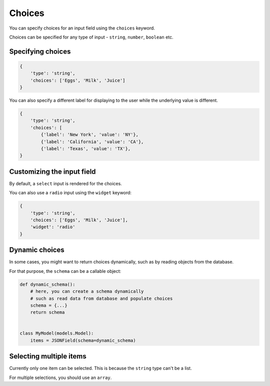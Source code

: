 Choices
======= 

You can specify choices for an input field using the ``choices`` keyword.

Choices can be specified for any type of input - ``string``, ``number``, ``boolean`` etc.


Specifying choices
------------------

.. code-block:: python

    {
        'type': 'string',
        'choices': ['Eggs', 'Milk', 'Juice']
    }


You can also specify a different label for displaying to the user while the
underlying value is different.

.. code-block:: python

    {
        'type': 'string',
        'choices': [
            {'label': 'New York', 'value': 'NY'},
            {'label': 'California', 'value': 'CA'},
            {'label': 'Texas', 'value': 'TX'},
    }


Customizing the input field
---------------------------

By default, a ``select`` input is rendered for the choices.

You can also use a ``radio`` input using the ``widget`` keyword:

.. code-block:: python

    {
        'type': 'string',
        'choices': ['Eggs', 'Milk', 'Juice'],
        'widget': 'radio'
    }


Dynamic choices
---------------

In some cases, you might want to return choices dynamically, such as by reading
objects from the database.

For that purpose, the ``schema`` can be a callable object:

.. code-block:: python

    def dynamic_schema():
        # here, you can create a schema dynamically
        # such as read data from database and populate choices
        schema = {...}
        return schema


    class MyModel(models.Model):
        items = JSONField(schema=dynamic_schema)


Selecting multiple items
------------------------

Currently only one item can be selected. This is because the ``string`` type
can't be a list.

For multiple selections, you should use an ``array``.
